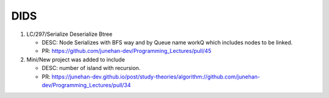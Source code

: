 DIDS
----

1. LC/297/Serialize Deserialize Btree

   - DESC: Node Serializes with BFS way and by Queue name workQ which includes nodes to be linked.
   - PR: https://github.com/junehan-dev/Programming_Lectures/pull/45

2. Mini/New project was added to include 

   - DESC: number of island with recursion.
   - PR: https://junehan-dev.github.io/post/study-theories/algorithm://github.com/junehan-dev/Programming_Lectures/pull/34 

